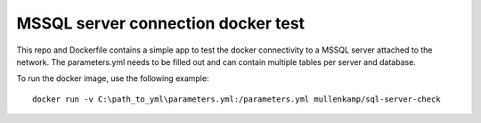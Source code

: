 MSSQL server connection docker test
===================================

This repo and Dockerfile contains a simple app to test the docker connectivity to a MSSQL server attached to the network.
The parameters.yml needs to be filled out and can contain multiple tables per server and database.

To run the docker image, use the following example::

  docker run -v C:\path_to_yml\parameters.yml:/parameters.yml mullenkamp/sql-server-check
